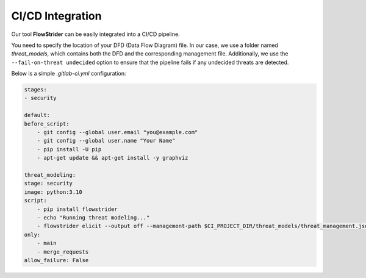 CI/CD Integration
=================

Our tool **FlowStrider** can be easily integrated into a CI/CD pipeline.

You need to specify the location of your DFD (Data Flow Diagram) file.
In our case, we use a folder named `threat_models`, which contains both the DFD and the corresponding management file.
Additionally, we use the ``--fail-on-threat undecided`` option to ensure that the pipeline fails if any undecided threats are detected.

Below is a simple `.gitlab-ci.yml` configuration:

.. code-block:: yaml

    stages:
    - security

    default:
    before_script:
        - git config --global user.email "you@example.com"
        - git config --global user.name "Your Name"
        - pip install -U pip
        - apt-get update && apt-get install -y graphviz

    threat_modeling:
    stage: security
    image: python:3.10
    script:
        - pip install flowstrider
        - echo "Running threat modeling..."
        - flowstrider elicit --output off --management-path $CI_PROJECT_DIR/threat_models/threat_management.json --fail-on-threat undecided $CI_PROJECT_DIR/threat_models/example_tool_paper.json
    only:
        - main
        - merge_requests
    allow_failure: False
